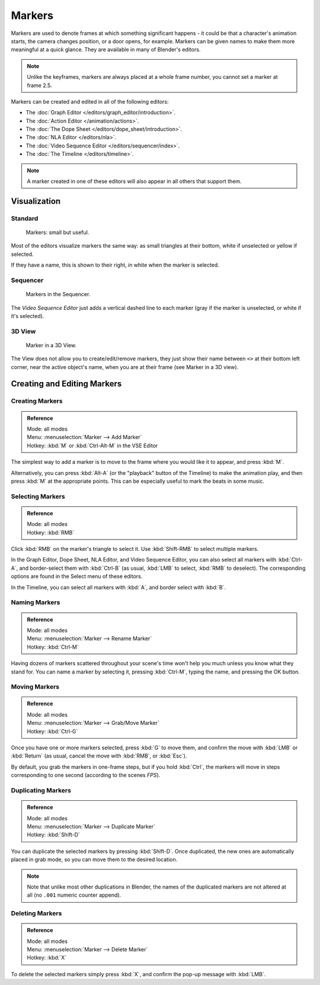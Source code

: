 
*******
Markers
*******

Markers are used to denote frames at which something significant happens - it could be that a
character's animation starts, the camera changes position, or a door opens, for example.
Markers can be given names to make them more meaningful at a quick glance.
They are available in many of Blender's editors.

.. note::

   Unlike the keyframes, markers are always placed at a whole frame number, you cannot set a marker at frame 2.5.


Markers can be created and edited in all of the following editors:

- The :doc:`Graph Editor </editors/graph_editor/introduction>`.
- The :doc:`Action Editor </animation/actions>`.
- The :doc:`The Dope Sheet </editors/dope_sheet/introduction>`.
- The :doc:`NLA Editor </editors/nla>`.
- The :doc:`Video Sequence Editor </editors/sequencer/index>`.
- The :doc:`The Timeline </editors/timeline>`.

.. note::

   A marker created in one of these editors will also appear in all others that support them.


Visualization
=============

Standard
--------

.. figure:: /images/Animation-Timeline-Markers.jpg

   Markers: small but useful.


Most of the editors visualize markers the same way: as small triangles at their bottom,
white if unselected or yellow if selected.

If they have a name, this is shown to their right, in white when the marker is selected.


Sequencer
---------

.. figure:: /images/Sequencer-markers.jpg
   :width: 186px

   Markers in the Sequencer.


The *Video Sequence Editor* just adds a vertical dashed line to each marker
(gray if the marker is unselected, or white if it's selected).


3D View
-------

.. figure:: /images/AnimationMarkers3DViewEx.jpg

   Marker in a 3D View.


The View does not allow you to create/edit/remove markers,
they just show their name between ``<>`` at their bottom left corner,
near the active object's name, when you are at their frame
(see Marker in a 3D view).


Creating and Editing Markers
============================

Creating Markers
----------------

.. admonition:: Reference
   :class: refbox

   | Mode:     all modes
   | Menu:     :menuselection:`Marker --> Add Marker`
   | Hotkey:   :kbd:`M` or :kbd:`Ctrl-Alt-M` in the VSE Editor


The simplest way to add a marker is to move to the frame where you would like it to appear,
and press :kbd:`M`.

Alternatively, you can press :kbd:`Alt-A` (or the "playback" button of the Timeline)
to make the animation play, and then press :kbd:`M` at the appropriate points.
This can be especially useful to mark the beats in some music.


Selecting Markers
-----------------

.. admonition:: Reference
   :class: refbox

   | Mode:     all modes
   | Hotkey:   :kbd:`RMB`


Click :kbd:`RMB` on the marker's triangle to select it.
Use :kbd:`Shift-RMB` to select multiple markers.

In the Graph Editor, Dope Sheet, NLA Editor, and Video Sequence Editor,
you can also select all markers with :kbd:`Ctrl-A`, and border-select them with :kbd:`Ctrl-B`
(as usual, :kbd:`LMB` to select, :kbd:`RMB` to deselect).
The corresponding options are found in the Select menu of these editors.

In the Timeline, you can select all markers with :kbd:`A`, and border select with :kbd:`B`.


Naming Markers
--------------

.. admonition:: Reference
   :class: refbox

   | Mode:     all modes
   | Menu:     :menuselection:`Marker --> Rename Marker`
   | Hotkey:   :kbd:`Ctrl-M`


Having dozens of markers scattered throughout your scene's time won't help you much unless you
know what they stand for. You can name a marker by selecting it, pressing :kbd:`Ctrl-M`,
typing the name, and pressing the OK button.


Moving Markers
--------------

.. admonition:: Reference
   :class: refbox

   | Mode:     all modes
   | Menu:     :menuselection:`Marker --> Grab/Move Marker`
   | Hotkey:   :kbd:`Ctrl-G`


Once you have one or more markers selected, press :kbd:`G`
to move them, and confirm the move with :kbd:`LMB` or :kbd:`Return`
(as usual, cancel the move with :kbd:`RMB`, or :kbd:`Esc`).

By default, you grab the markers in one-frame steps, but if you hold :kbd:`Ctrl`,
the markers will move in steps corresponding to one second (according to the scenes *FPS*).


Duplicating Markers
-------------------

.. admonition:: Reference
   :class: refbox

   | Mode:     all modes
   | Menu:     :menuselection:`Marker --> Duplicate Marker`
   | Hotkey:   :kbd:`Shift-D`


You can duplicate the selected markers by pressing :kbd:`Shift-D`. Once duplicated,
the new ones are automatically placed in grab mode, so you can move them to the desired location.

.. note::

   Note that unlike most other duplications in Blender,
   the names of the duplicated markers are not altered at all
   (no ``.001`` numeric counter append).


Deleting Markers
----------------

.. admonition:: Reference
   :class: refbox

   | Mode:     all modes
   | Menu:     :menuselection:`Marker --> Delete Marker`
   | Hotkey:   :kbd:`X`


To delete the selected markers simply press :kbd:`X`,
and confirm the pop-up message with :kbd:`LMB`.


.. seealso::

   There is another type of markers, called "pose markers", which are specific to armatures.
   They are related to the pose libraries, and are discussed in detail :doc:`here </rigging/posing/pose_library>`.
